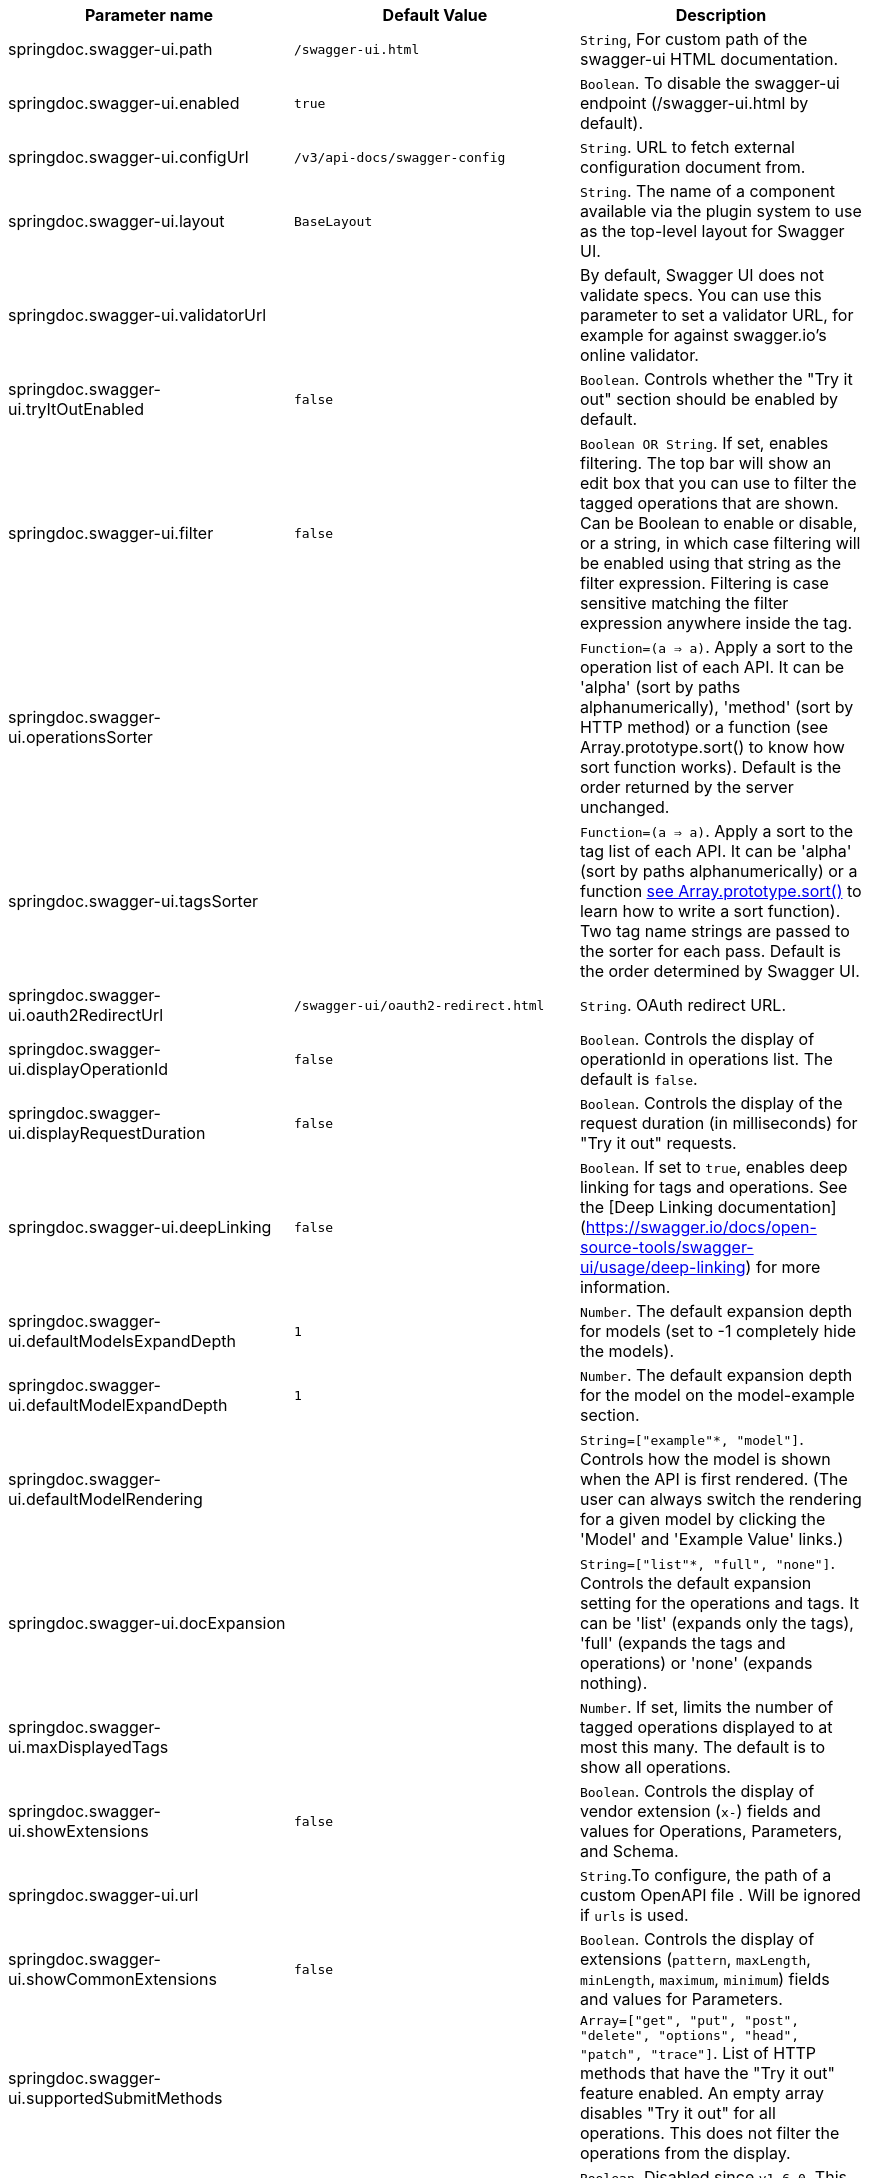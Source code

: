[[ui-properties]]

|===
|Parameter name | Default Value | Description

|springdoc.swagger-ui.path | `/swagger-ui.html` |`String`, For custom path of the swagger-ui HTML documentation.
|springdoc.swagger-ui.enabled | `true` | `Boolean`. To disable the swagger-ui endpoint (/swagger-ui.html by default).
|springdoc.swagger-ui.configUrl | `/v3/api-docs/swagger-config` |  `String`. URL to fetch external configuration document from.
|springdoc.swagger-ui.layout | `BaseLayout`  | `String`. The name of a component available via the plugin system to use as the top-level layout for Swagger UI.
|springdoc.swagger-ui.validatorUrl | | By default, Swagger UI does not validate specs. You can use this parameter to set a validator URL, for example for against swagger.io’s online validator.
|springdoc.swagger-ui.tryItOutEnabled | `false` |`Boolean`. Controls whether the "Try it out" section should be enabled by default.
|springdoc.swagger-ui.filter | `false` | `Boolean OR String`. If set, enables filtering. The top bar will show an edit box that you can use to filter the tagged operations that are shown. Can be Boolean to enable or disable, or a string, in which case filtering will be enabled using that string as the filter expression. Filtering is case sensitive matching the filter expression anywhere inside the tag.
|springdoc.swagger-ui.operationsSorter | | `Function=(a => a)`. Apply a sort to the operation list of each API. It can be 'alpha' (sort by paths alphanumerically), 'method' (sort by HTTP method) or a function (see Array.prototype.sort() to know how sort function works). Default is the order returned by the server unchanged.
|springdoc.swagger-ui.tagsSorter |  | `Function=(a => a)`. Apply a sort to the tag list of each API. It can be 'alpha' (sort by paths alphanumerically) or a function link:https://developer.mozilla.org/en-US/docs/Web/JavaScript/Reference/Global_Objects/Array/sort[see Array.prototype.sort() , window="_blank"] to learn how to write a sort function). Two tag name strings are passed to the sorter for each pass. Default is the order determined by Swagger UI.
|springdoc.swagger-ui.oauth2RedirectUrl | `/swagger-ui/oauth2-redirect.html` | `String`. OAuth redirect URL.
|springdoc.swagger-ui.displayOperationId | `false` | `Boolean`. Controls the display of operationId in operations list. The default is `false`.
|springdoc.swagger-ui.displayRequestDuration | `false` | `Boolean`. Controls the display of the request duration (in milliseconds) for "Try it out" requests.
|springdoc.swagger-ui.deepLinking | `false` | `Boolean`. If set to `true`, enables deep linking for tags and operations. See the [Deep Linking documentation](https://swagger.io/docs/open-source-tools/swagger-ui/usage/deep-linking) for more information.
|springdoc.swagger-ui.defaultModelsExpandDepth | `1` | `Number`. The default expansion depth for models (set to -1 completely hide the models).
|springdoc.swagger-ui.defaultModelExpandDepth | `1` | `Number`. The default expansion depth for the model on the model-example section.
|springdoc.swagger-ui.defaultModelRendering |  | `String=["example"*, "model"]`. Controls how the model is shown when the API is first rendered. (The user can always switch the rendering for a given model by clicking the 'Model' and 'Example Value' links.)
|springdoc.swagger-ui.docExpansion |  | `String=["list"*, "full", "none"]`. Controls the default expansion setting for the operations and tags. It can be 'list' (expands only the tags), 'full' (expands the tags and operations) or 'none' (expands nothing).
|springdoc.swagger-ui.maxDisplayedTags |  | `Number`. If set, limits the number of tagged operations displayed to at most this many. The default is to show all operations.
|springdoc.swagger-ui.showExtensions | `false` | `Boolean`. Controls the display of vendor extension (`x-`) fields and values for Operations, Parameters, and Schema.
|springdoc.swagger-ui.url |  | `String`.To configure, the path of a custom OpenAPI file . Will be ignored if `urls` is used.
|springdoc.swagger-ui.showCommonExtensions | `false` | `Boolean`. Controls the display of extensions (`pattern`, `maxLength`, `minLength`, `maximum`, `minimum`) fields and values for Parameters.
|springdoc.swagger-ui.supportedSubmitMethods |  | `Array=["get", "put", "post", "delete", "options", "head", "patch", "trace"]`. List of HTTP methods that have the "Try it out" feature enabled. An empty array disables "Try it out" for all operations. This does not filter the operations from the display.
|springdoc.swagger-ui.queryConfigEnabled | `false` | `Boolean`. Disabled since `v1.6.0`. This parameter enables (legacy) overriding configuration parameters via URL search params. link:https://github.com/swagger-api/swagger-ui/security/advisories/GHSA-qrmm-w75w-3wpx[See security advisory , window="_blank"] before enabling this feature.
|springdoc.swagger-ui.oauth. additionalQueryStringParams |  | `String`. Additional query parameters added to authorizationUrl and tokenUrl.
|springdoc.swagger-ui.disable-swagger-default-url | `false` | `Boolean`. To disable the swagger-ui default petstore url. (Available since v1.4.1).
|springdoc.swagger-ui.urls[0].url |  | `URL`. The url of the swagger group, used by Topbar plugin.  URLs must be unique among all items in this array, since they're used as identifiers.
|springdoc.swagger-ui.urls[0].name |  | `String`. The name of the swagger group, used by Topbar plugin.  Names must be unique among all items in this array, since they're used as identifiers.
|springdoc.swagger-ui.urlsPrimaryName |  | `String`. The name of the swagger group which will be displayed when Swagger UI loads.
|springdoc.swagger-ui.oauth.clientId |  | `String`. Default clientId. MUST be a string.
|springdoc.swagger-ui.oauth.clientSecret |  | `String`.  Default clientSecret. Never use this parameter in your production environment. It exposes crucial security information. This feature is intended for dev/test environments only.
|springdoc.swagger-ui.oauth.realm |  | `String`. realm query parameter (for OAuth 1) added to authorizationUrl and tokenUrl.
|springdoc.swagger-ui.oauth.appName |  | `String`. OAuth application name, displayed in authorization popup.
|springdoc.swagger-ui.oauth.scopeSeparator |  | `String`. OAuth scope separator for passing scopes, encoded before calling, default value is a space (encoded value %20).
|springdoc.swagger-ui.csrf.enabled | `false` | `Boolean`. To enable CSRF support
|springdoc.swagger-ui.csrf.use-local-storage | `false` | `Boolean`. To get the CSRF token from the Local Storage.
|springdoc.swagger-ui.csrf.use-session-storage | `false` | `Boolean`. To get the CSRF token from the Session Storage.
|springdoc.swagger-ui.csrf.cookie-name | `XSRF-TOKEN` | `String`. Optional CSRF, to set the CSRF cookie name.
|springdoc.swagger-ui.csrf.header-name | `X-XSRF-TOKEN` | `String`. Optional CSRF, to set the CSRF header name.
|springdoc.swagger-ui.syntaxHighlight.activated | `true` | `Boolean`. Whether syntax highlighting should be activated or not.
|springdoc.swagger-ui.syntaxHighlight.theme | `agate` | `String`.  `String=["agate"*, "arta", "monokai", "nord", "obsidian", "tomorrow-night"]`. link:https://highlightjs.org/static/demo/[Highlight.js, window="_blank"] syntax coloring theme to use. (Only these 6 styles are available.)
|springdoc.swagger-ui.oauth. useBasicAuthentication WithAccessCodeGrant | `false` | `Boolean`. Only activated for the accessCode flow.  During the authorization_code request to the tokenUrl, pass the Client Password using the HTTP Basic Authentication scheme (Authorization header with Basic base64encode(client_id + client_secret)).
|springdoc.swagger-ui.oauth. usePkceWithAuthorization CodeGrant | `false` | `Boolean`.Only applies to authorizatonCode flows. Proof Key for Code Exchange brings enhanced security for OAuth public clients.
|springdoc.swagger-ui.persistAuthorization | `false` | `Boolean`. If set to true, it persists authorization data and it would not be lost on browser close/refresh
|springdoc.swagger-ui.use-root-path | `false` | `Boolean`. If set to true, the swagger-ui will be accessible from the application root path directly.

|===

++++
++++

